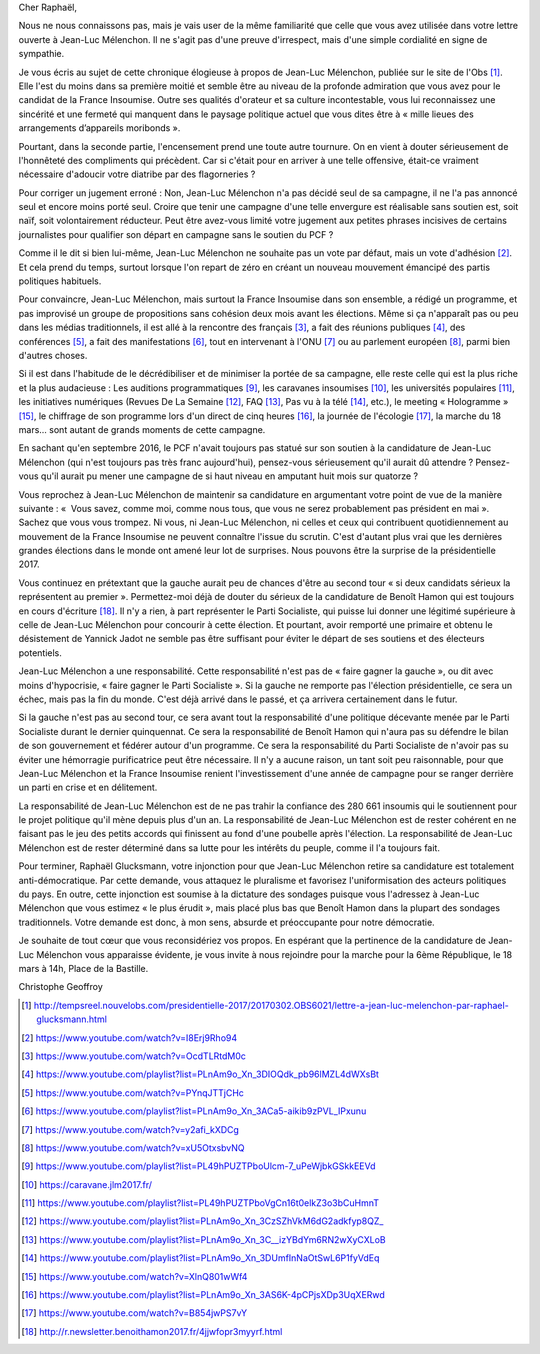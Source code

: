 Cher Raphaël,

Nous ne nous connaissons pas, mais je vais user de la même familiarité que celle que vous avez utilisée dans votre lettre ouverte à Jean-Luc Mélenchon. Il ne s'agit pas d'une preuve d'irrespect, mais d'une simple cordialité en signe de sympathie.

Je vous écris au sujet de cette chronique élogieuse à propos de Jean-Luc Mélenchon, publiée sur le site de l'Obs [1]_. Elle l'est du moins dans sa première moitié et semble être au niveau de la profonde admiration que vous avez pour le candidat de la France Insoumise. Outre ses qualités d'orateur et sa culture incontestable, vous lui reconnaissez une sincérité et une fermeté qui manquent dans le paysage politique actuel que vous dites être à « mille lieues des arrangements d’appareils moribonds ».

Pourtant, dans la seconde partie, l'encensement prend une toute autre tournure. On en vient à douter sérieusement de l'honnêteté des compliments qui précèdent. Car si c'était pour en arriver à une telle offensive, était-ce vraiment nécessaire d'adoucir votre diatribe par des flagorneries ?

Pour corriger un jugement erroné : Non, Jean-Luc Mélenchon n'a pas décidé seul de sa campagne, il ne l'a pas annoncé seul et encore moins porté seul. Croire que tenir une campagne d'une telle envergure est réalisable sans soutien est, soit naïf, soit volontairement réducteur. Peut être avez-vous limité votre jugement aux petites phrases incisives de certains journalistes pour qualifier son départ en campagne sans le soutien du PCF ?

Comme il le dit si bien lui-même, Jean-Luc Mélenchon ne souhaite pas un vote par défaut, mais un vote d'adhésion [2]_. Et cela prend du temps, surtout lorsque l'on repart de zéro en créant un nouveau mouvement émancipé des partis politiques habituels.

Pour convaincre, Jean-Luc Mélenchon, mais surtout la France Insoumise dans son ensemble, a rédigé un programme, et pas improvisé un groupe de propositions sans cohésion deux mois avant les élections. Même si ça n'apparaît pas ou peu dans les médias traditionnels, il est allé à la rencontre des français [3]_, a fait des réunions publiques [4]_, des conférences [5]_, a fait des manifestations [6]_, tout en intervenant à l'ONU [7]_ ou au parlement européen [8]_, parmi bien d'autres choses.

Si il est dans l'habitude de le décrédibiliser et de minimiser la portée de sa campagne, elle reste celle qui est la plus riche et la plus audacieuse : Les auditions programmatiques [9]_, les caravanes insoumises [10]_, les universités populaires [11]_, les initiatives numériques (Revues De La Semaine [12]_, FAQ [13]_, Pas vu à la télé [14]_, etc.), le meeting « Hologramme » [15]_, le chiffrage de son programme lors d'un direct de cinq heures [16]_, la journée de l'écologie [17]_, la marche du 18 mars... sont autant de grands moments de cette campagne.

En sachant qu'en septembre 2016, le PCF n'avait toujours pas statué sur son soutien à la candidature de Jean-Luc Mélenchon (qui n'est toujours pas très franc aujourd'hui), pensez-vous sérieusement qu'il aurait dû attendre ? Pensez-vous qu'il aurait pu mener une campagne de si haut niveau en amputant huit mois sur quatorze ?

Vous reprochez à Jean-Luc Mélenchon de maintenir sa candidature en argumentant votre point de vue de la manière suivante : «  Vous savez, comme moi, comme nous tous, que vous ne serez probablement pas président en mai ». Sachez que vous vous trompez. Ni vous, ni Jean-Luc Mélenchon, ni celles et ceux qui contribuent quotidiennement au mouvement de la France Insoumise ne peuvent connaître l'issue du scrutin. C'est d'autant plus vrai que les dernières grandes élections dans le monde ont amené leur lot de surprises. Nous pouvons être la surprise de la présidentielle 2017.

Vous continuez en prétextant que la gauche aurait peu de chances d'être au second tour « si deux candidats sérieux la représentent au premier ». Permettez-moi déjà de douter du sérieux de la candidature de Benoît Hamon qui est toujours en cours d'écriture [18]_. Il n'y a rien, à part représenter le Parti Socialiste, qui puisse lui donner une légitimé supérieure à celle de Jean-Luc Mélenchon pour concourir à cette élection. Et pourtant, avoir remporté une primaire et obtenu le désistement de Yannick Jadot ne semble pas être suffisant pour éviter le départ de ses soutiens et des électeurs potentiels.

Jean-Luc Mélenchon a une responsabilité. Cette responsabilité n'est pas de « faire gagner la gauche », ou dit avec moins d'hypocrisie, « faire gagner le Parti Socialiste ». Si la gauche ne remporte pas l'élection présidentielle, ce sera un échec, mais pas la fin du monde. C'est déjà arrivé dans le passé, et ça arrivera certainement dans le futur.

Si la gauche n'est pas au second tour, ce sera avant tout la responsabilité d'une politique décevante menée par le Parti Socialiste durant le dernier quinquennat. Ce sera la responsabilité de Benoît Hamon qui n'aura pas su défendre le bilan de son gouvernement et fédérer autour d'un programme.  Ce sera la responsabilité du Parti Socialiste de n'avoir pas su éviter une hémorragie purificatrice peut être nécessaire. Il n'y a aucune raison, un tant soit peu raisonnable, pour que Jean-Luc Mélenchon et la France Insoumise renient l'investissement d'une année de campagne pour se ranger derrière un parti en crise et en délitement.

La responsabilité de Jean-Luc Mélenchon est de ne pas trahir la confiance des 280 661 insoumis qui le soutiennent pour le projet politique qu'il mène depuis plus d'un an. La responsabilité de Jean-Luc Mélenchon est de rester cohérent en ne faisant pas le jeu des petits accords qui finissent au fond d'une poubelle après l'élection. La responsabilité de Jean-Luc Mélenchon est de rester déterminé dans sa lutte pour les intérêts du peuple, comme il l'a toujours fait.

Pour terminer, Raphaël Glucksmann, votre injonction pour que Jean-Luc Mélenchon retire sa candidature est totalement anti-démocratique. Par cette demande, vous attaquez le pluralisme et favorisez l'uniformisation des acteurs politiques du pays. En outre, cette injonction est soumise à la dictature des sondages puisque vous l'adressez à Jean-Luc Mélenchon que vous estimez « le plus érudit », mais placé plus bas que Benoît Hamon dans la plupart des sondages traditionnels. Votre demande est donc, à mon sens, absurde et préoccupante pour notre démocratie.

Je souhaite de tout cœur que vous reconsidériez vos propos. En espérant que la pertinence de la candidature de Jean-Luc Mélenchon vous apparaisse évidente, je vous invite à nous rejoindre pour la marche pour la 6ème République, le 18 mars à 14h, Place de la Bastille.

Christophe Geoffroy

.. [1] http://tempsreel.nouvelobs.com/presidentielle-2017/20170302.OBS6021/lettre-a-jean-luc-melenchon-par-raphael-glucksmann.html
.. [2] https://www.youtube.com/watch?v=I8Erj9Rho94
.. [3] https://www.youtube.com/watch?v=OcdTLRtdM0c
.. [4] https://www.youtube.com/playlist?list=PLnAm9o_Xn_3DIOQdk_pb96lMZL4dWXsBt
.. [5] https://www.youtube.com/watch?v=PYnqJTTjCHc
.. [6] https://www.youtube.com/playlist?list=PLnAm9o_Xn_3ACa5-aikib9zPVL_IPxunu
.. [7] https://www.youtube.com/watch?v=y2afi_kXDCg
.. [8] https://www.youtube.com/watch?v=xU5OtxsbvNQ
.. [9] https://www.youtube.com/playlist?list=PL49hPUZTPboUlcm-7_uPeWjbkGSkkEEVd
.. [10] https://caravane.jlm2017.fr/
.. [11] https://www.youtube.com/playlist?list=PL49hPUZTPboVgCn16t0elkZ3o3bCuHmnT
.. [12] https://www.youtube.com/playlist?list=PLnAm9o_Xn_3CzSZhVkM6dG2adkfyp8QZ_
.. [13] https://www.youtube.com/playlist?list=PLnAm9o_Xn_3C__izYBdYm6RN2wXyCXLoB
.. [14] https://www.youtube.com/playlist?list=PLnAm9o_Xn_3DUmfInNaOtSwL6P1fyVdEq
.. [15] https://www.youtube.com/watch?v=XlnQ801wWf4
.. [16] https://www.youtube.com/playlist?list=PLnAm9o_Xn_3AS6K-4pCPjsXDp3UqXERwd
.. [17] https://www.youtube.com/watch?v=B854jwPS7vY
.. [18] http://r.newsletter.benoithamon2017.fr/4jjwfopr3myyrf.html

